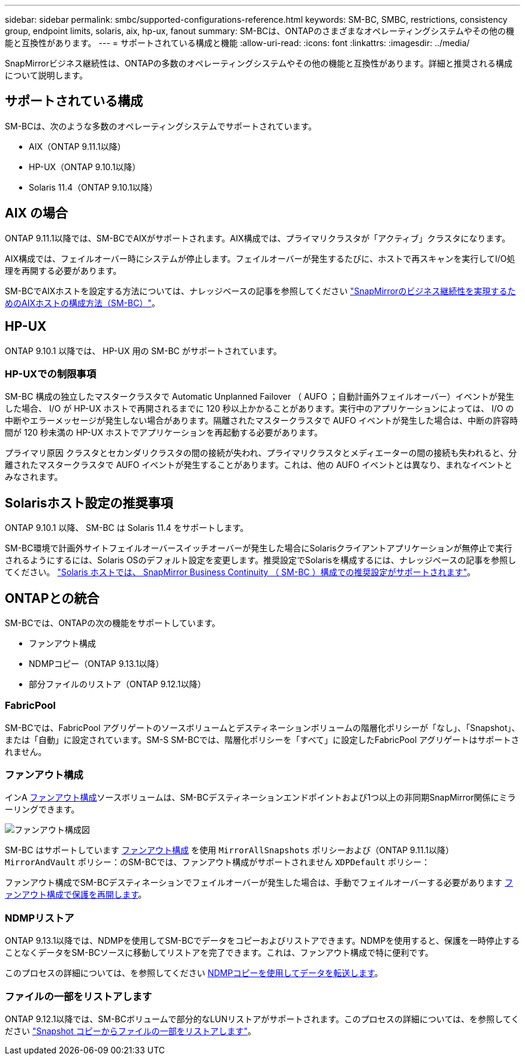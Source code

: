 ---
sidebar: sidebar 
permalink: smbc/supported-configurations-reference.html 
keywords: SM-BC, SMBC, restrictions, consistency group, endpoint limits, solaris, aix, hp-ux, fanout 
summary: SM-BCは、ONTAPのさまざまなオペレーティングシステムやその他の機能と互換性があります。 
---
= サポートされている構成と機能
:allow-uri-read: 
:icons: font
:linkattrs: 
:imagesdir: ../media/


SnapMirrorビジネス継続性は、ONTAPの多数のオペレーティングシステムやその他の機能と互換性があります。詳細と推奨される構成について説明します。



== サポートされている構成

SM-BCは、次のような多数のオペレーティングシステムでサポートされています。

* AIX（ONTAP 9.11.1以降）
* HP-UX（ONTAP 9.10.1以降）
* Solaris 11.4（ONTAP 9.10.1以降）




== AIX の場合

ONTAP 9.11.1以降では、SM-BCでAIXがサポートされます。AIX構成では、プライマリクラスタが「アクティブ」クラスタになります。

AIX構成では、フェイルオーバー時にシステムが停止します。フェイルオーバーが発生するたびに、ホストで再スキャンを実行してI/O処理を再開する必要があります。

SM-BCでAIXホストを設定する方法については、ナレッジベースの記事を参照してください link:https://kb.netapp.com/Advice_and_Troubleshooting/Data_Protection_and_Security/SnapMirror/How_to_configure_an_AIX_host_for_SnapMirror_Business_Continuity_(SM-BC)["SnapMirrorのビジネス継続性を実現するためのAIXホストの構成方法（SM-BC）"]。



== HP-UX

ONTAP 9.10.1 以降では、 HP-UX 用の SM-BC がサポートされています。



=== HP-UXでの制限事項

SM-BC 構成の独立したマスタークラスタで Automatic Unplanned Failover （ AUFO ；自動計画外フェイルオーバー）イベントが発生した場合、 I/O が HP-UX ホストで再開されるまでに 120 秒以上かかることがあります。実行中のアプリケーションによっては、 I/O の中断やエラーメッセージが発生しない場合があります。隔離されたマスタークラスタで AUFO イベントが発生した場合は、中断の許容時間が 120 秒未満の HP-UX ホストでアプリケーションを再起動する必要があります。

プライマリ原因 クラスタとセカンダリクラスタの間の接続が失われ、プライマリクラスタとメディエーターの間の接続も失われると、分離されたマスタークラスタで AUFO イベントが発生することがあります。これは、他の AUFO イベントとは異なり、まれなイベントとみなされます。



== Solarisホスト設定の推奨事項

ONTAP 9.10.1 以降、 SM-BC は Solaris 11.4 をサポートします。

SM-BC環境で計画外サイトフェイルオーバースイッチオーバーが発生した場合にSolarisクライアントアプリケーションが無停止で実行されるようにするには、Solaris OSのデフォルト設定を変更します。推奨設定でSolarisを構成するには、ナレッジベースの記事を参照してください。 link:https://kb.netapp.com/Advice_and_Troubleshooting/Data_Protection_and_Security/SnapMirror/Solaris_Host_support_recommended_settings_in_SnapMirror_Business_Continuity_(SM-BC)_configuration["Solaris ホストでは、 SnapMirror Business Continuity （ SM-BC ）構成での推奨設定がサポートされます"^]。



== ONTAPとの統合

SM-BCでは、ONTAPの次の機能をサポートしています。

* ファンアウト構成
* NDMPコピー（ONTAP 9.13.1以降）
* 部分ファイルのリストア（ONTAP 9.12.1以降）




=== FabricPool

SM-BCでは、FabricPool アグリゲートのソースボリュームとデスティネーションボリュームの階層化ポリシーが「なし」、「Snapshot」、または「自動」に設定されています。SM-S SM-BCでは、階層化ポリシーを「すべて」に設定したFabricPool アグリゲートはサポートされません。



=== ファンアウト構成

インA xref:../data-protection/supported-deployment-config-concept.html[ファンアウト構成]ソースボリュームは、SM-BCデスティネーションエンドポイントおよび1つ以上の非同期SnapMirror関係にミラーリングできます。

image:fanout-diagram.png["ファンアウト構成図"]

SM-BC はサポートしています xref:../data-protection/supported-deployment-config-concept.html[ファンアウト構成] を使用 `MirrorAllSnapshots` ポリシーおよび（ONTAP 9.11.1以降） `MirrorAndVault` ポリシー：のSM-BCでは、ファンアウト構成がサポートされません `XDPDefault` ポリシー：

ファンアウト構成でSM-BCデスティネーションでフェイルオーバーが発生した場合は、手動でフェイルオーバーする必要があります xref:smbc_admin_what_happens_during_an_automatic_unplanned_failover.html#resume-protection-in-a-fan-out-configuration-after-failover[ファンアウト構成で保護を再開します]。



=== NDMPリストア

ONTAP 9.13.1以降では、NDMPを使用してSM-BCでデータをコピーおよびリストアできます。NDMPを使用すると、保護を一時停止することなくデータをSM-BCソースに移動してリストアを完了できます。これは、ファンアウト構成で特に便利です。

このプロセスの詳細については、を参照してください xref:../tape-backup/transfer-data-ndmpcopy-task.html[NDMPコピーを使用してデータを転送します]。



=== ファイルの一部をリストアします

ONTAP 9.12.1以降では、SM-BCボリュームで部分的なLUNリストアがサポートされます。このプロセスの詳細については、を参照してください link:../data-protection/restore-part-file-snapshot-task.html["Snapshot コピーからファイルの一部をリストアします"]。
